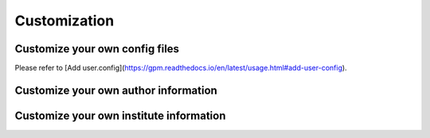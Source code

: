 Customization
=====

Customize your own config files
----------------
Please refer to [Add user.config](https://gpm.readthedocs.io/en/latest/usage.html#add-user-config).

Customize your own author information
----------------


Customize your own institute information
----------------